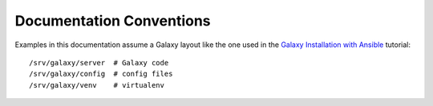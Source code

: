 Documentation Conventions
=========================

Examples in this documentation assume a Galaxy layout like the one used in the `Galaxy Installation with Ansible`_
tutorial::

    /srv/galaxy/server  # Galaxy code
    /srv/galaxy/config  # config files
    /srv/galaxy/venv    # virtualenv

.. _Galaxy Installation with Ansible: https://training.galaxyproject.org/training-material/topics/admin/tutorials/ansible-galaxy/tutorial.html

